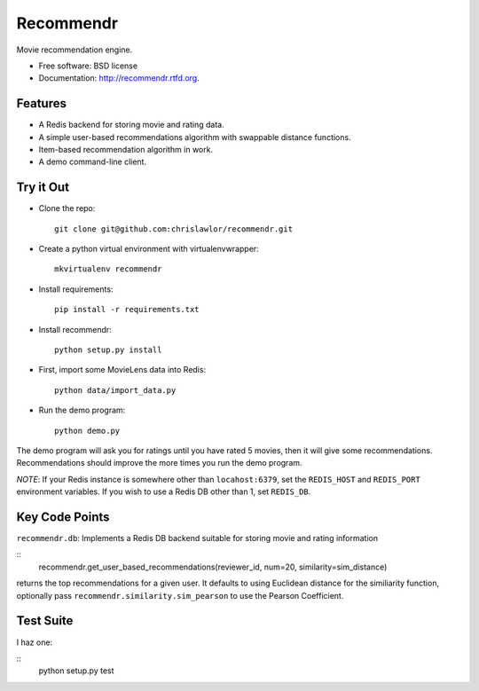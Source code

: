 ===============================
Recommendr
===============================

.. image:: https://badge.fury.io/py/recommendr.png
    :target: http://badge.fury.io/py/recommendr
    
.. image:: https://travis-ci.org/chrislawlor/recommendr.png?branch=master
        :target: https://travis-ci.org/chrislawlor/recommendr

.. image:: https://pypip.in/d/recommendr/badge.png
        :target: https://crate.io/packages/recommendr?version=latest


Movie recommendation engine.

* Free software: BSD license
* Documentation: http://recommendr.rtfd.org.

Features
--------

* A Redis backend for storing movie and rating data.

* A simple user-based recommendations algorithm with swappable distance
  functions.

* Item-based recommendation algorithm in work.

* A demo command-line client.


Try it Out
----------

* Clone the repo::

	git clone git@github.com:chrislawlor/recommendr.git

* Create a python virtual environment with virtualenvwrapper::

	mkvirtualenv recommendr

* Install requirements::

	pip install -r requirements.txt

* Install recommendr::

	python setup.py install

* First, import some MovieLens data into Redis::

	python data/import_data.py

* Run the demo program::

	python demo.py


The demo program will ask you for ratings until you have rated 5 movies, then
it will give some recommendations. Recommendations should improve the more
times you run the demo program.


*NOTE*: If your Redis instance is somewhere other than ``locahost:6379``, set
the ``REDIS_HOST`` and ``REDIS_PORT`` environment variables. If you wish to use
a Redis DB other than 1, set ``REDIS_DB``.


Key Code Points
---------------

``recommendr.db``: Implements a Redis DB backend suitable for storing movie
and rating information

::
	recommendr.get_user_based_recommendations(reviewer_id, num=20, similarity=sim_distance)

returns the top recommendations for a given user. It defaults to using
Euclidean distance for the similiarity function, optionally pass
``recommendr.similarity.sim_pearson`` to use the Pearson Coefficient.


Test Suite
----------

I haz one:

::
	python setup.py test
